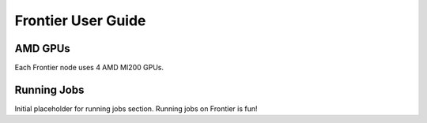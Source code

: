 .. _frontier-user-guide:

*******************
Frontier User Guide
*******************


AMD GPUs
========

Each Frontier node uses 4 AMD MI200 GPUs.

Running Jobs
============

Initial placeholder for running jobs section.
Running jobs on Frontier is fun!
